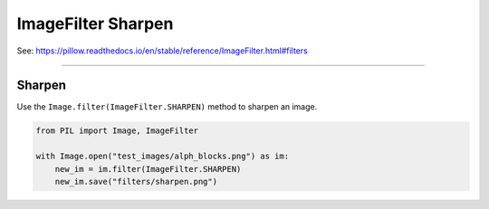 ==========================
ImageFilter Sharpen
==========================

| See: https://pillow.readthedocs.io/en/stable/reference/ImageFilter.html#filters

----

Sharpen
----------------------

| Use the ``Image.filter(ImageFilter.SHARPEN)`` method to sharpen an image.

.. code-block:: python

    from PIL import Image, ImageFilter

    with Image.open("test_images/alph_blocks.png") as im:
        new_im = im.filter(ImageFilter.SHARPEN)
        new_im.save("filters/sharpen.png")


.. image:: images/compare_sharpen.png
    :scale: 50%
    :align: center
